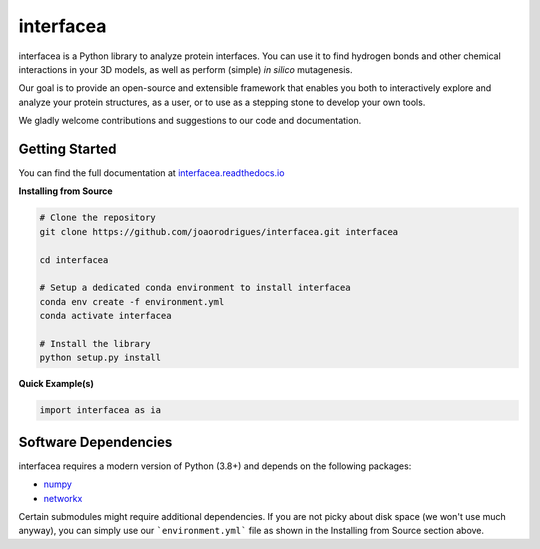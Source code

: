 interfacea
=====================================

.. .. image::
..    :target:
..    :alt: Zenodo DOI

.. .. image::
..    :target:
..    :alt: Test Suite

.. .. image::
..    :target:
..    :alt: Test Coverage

.. start-description

interfacea is a Python library to analyze protein interfaces. You can use it to find
hydrogen bonds and other chemical interactions in your 3D models, as well as perform
(simple) *in silico* mutagenesis.

Our goal is to provide an open-source and extensible framework that enables you both
to interactively explore and analyze your protein structures, as a user, or to use
as a stepping stone to develop your own tools.

We gladly welcome contributions and suggestions to our code and documentation.

.. end-description

.. start-intro

Getting Started
-----------------

You can find the full documentation at
`interfacea.readthedocs.io <https://interfacea.readthedocs.io/en/latest/>`_

**Installing from Source**

.. code-block:: bash

    # Clone the repository
    git clone https://github.com/joaorodrigues/interfacea.git interfacea

    cd interfacea

    # Setup a dedicated conda environment to install interfacea
    conda env create -f environment.yml
    conda activate interfacea

    # Install the library
    python setup.py install

**Quick Example(s)**

.. code-block:: python

    import interfacea as ia

.. end-intro

Software Dependencies
---------------------

interfacea requires a modern version of Python (3.8+) and depends on the following
packages:

- `numpy <https://numpy.org/>`_
- `networkx <https://networkx.github.io>`_

Certain submodules might require additional dependencies. If you are not picky about
disk space (we won't use much anyway), you can simply use our ```environment.yml```
file as shown in the Installing from Source section above.
